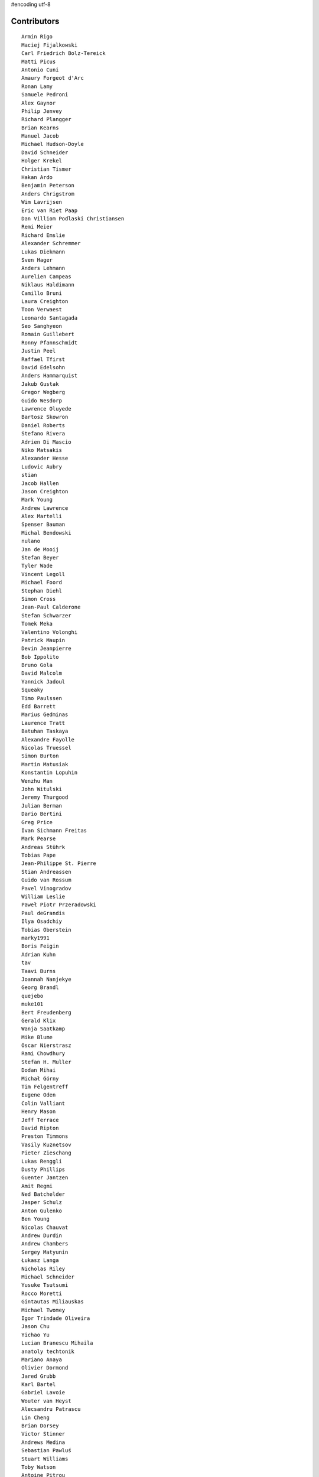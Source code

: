 #encoding utf-8

Contributors
------------
::

  Armin Rigo
  Maciej Fijalkowski
  Carl Friedrich Bolz-Tereick
  Matti Picus
  Antonio Cuni
  Amaury Forgeot d'Arc
  Ronan Lamy
  Samuele Pedroni
  Alex Gaynor
  Philip Jenvey
  Richard Plangger
  Brian Kearns
  Manuel Jacob
  Michael Hudson-Doyle
  David Schneider
  Holger Krekel
  Christian Tismer
  Hakan Ardo
  Benjamin Peterson
  Anders Chrigstrom
  Wim Lavrijsen
  Eric van Riet Paap
  Dan Villiom Podlaski Christiansen
  Remi Meier
  Richard Emslie
  Alexander Schremmer
  Lukas Diekmann
  Sven Hager
  Anders Lehmann
  Aurelien Campeas
  Niklaus Haldimann
  Camillo Bruni
  Laura Creighton
  Toon Verwaest
  Leonardo Santagada
  Seo Sanghyeon
  Romain Guillebert
  Ronny Pfannschmidt
  Justin Peel
  Raffael Tfirst
  David Edelsohn
  Anders Hammarquist
  Jakub Gustak
  Gregor Wegberg
  Guido Wesdorp
  Lawrence Oluyede
  Bartosz Skowron
  Daniel Roberts
  Stefano Rivera
  Adrien Di Mascio
  Niko Matsakis
  Alexander Hesse
  Ludovic Aubry
  stian
  Jacob Hallen
  Jason Creighton
  Mark Young
  Andrew Lawrence
  Alex Martelli
  Spenser Bauman
  Michal Bendowski
  nulano
  Jan de Mooij
  Stefan Beyer
  Tyler Wade
  Vincent Legoll
  Michael Foord
  Stephan Diehl
  Simon Cross
  Jean-Paul Calderone
  Stefan Schwarzer
  Tomek Meka
  Valentino Volonghi
  Patrick Maupin
  Devin Jeanpierre
  Bob Ippolito
  Bruno Gola
  David Malcolm
  Yannick Jadoul
  Squeaky
  Timo Paulssen
  Edd Barrett
  Marius Gedminas
  Laurence Tratt
  Batuhan Taskaya
  Alexandre Fayolle
  Nicolas Truessel
  Simon Burton
  Martin Matusiak
  Konstantin Lopuhin
  Wenzhu Man
  John Witulski
  Jeremy Thurgood
  Julian Berman
  Dario Bertini
  Greg Price
  Ivan Sichmann Freitas
  Mark Pearse
  Andreas Stührk
  Tobias Pape
  Jean-Philippe St. Pierre
  Stian Andreassen
  Guido van Rossum
  Pavel Vinogradov
  William Leslie
  Paweł Piotr Przeradowski
  Paul deGrandis
  Ilya Osadchiy
  Tobias Oberstein
  marky1991
  Boris Feigin
  Adrian Kuhn
  tav
  Taavi Burns
  Joannah Nanjekye
  Georg Brandl
  quejebo
  muke101
  Bert Freudenberg
  Gerald Klix
  Wanja Saatkamp
  Mike Blume
  Oscar Nierstrasz
  Rami Chowdhury
  Stefan H. Muller
  Dodan Mihai
  Michał Górny
  Tim Felgentreff
  Eugene Oden
  Colin Valliant
  Henry Mason
  Jeff Terrace
  David Ripton
  Preston Timmons
  Vasily Kuznetsov
  Pieter Zieschang
  Lukas Renggli
  Dusty Phillips
  Guenter Jantzen
  Amit Regmi
  Ned Batchelder
  Jasper Schulz
  Anton Gulenko
  Ben Young
  Nicolas Chauvat
  Andrew Durdin
  Andrew Chambers
  Sergey Matyunin
  Łukasz Langa
  Nicholas Riley
  Michael Schneider
  Yusuke Tsutsumi
  Rocco Moretti
  Gintautas Miliauskas
  Michael Twomey
  Igor Trindade Oliveira
  Jason Chu
  Yichao Yu
  Lucian Branescu Mihaila
  anatoly techtonik
  Mariano Anaya
  Olivier Dormond
  Jared Grubb
  Karl Bartel
  Gabriel Lavoie
  Wouter van Heyst
  Alecsandru Patrascu
  Lin Cheng
  Brian Dorsey
  Victor Stinner
  Andrews Medina
  Sebastian Pawluś
  Stuart Williams
  Toby Watson
  Antoine Pitrou
  Aaron Iles
  Christian Hudon
  Daniel Patrick
  Justas Sadzevicius
  Gasper Zejn
  Neil Shepperd
  Mikael Schönenberg
  Michael Cheng
  Stanislaw Halik
  Berkin Ilbeyi
  Mihnea Saracin
  Matt Jackson
  Jonathan David Riehl
  Anders Qvist
  Beatrice During
  Elmo Mäntynen
  Corbin Simpson
  Chirag Jadwani
  Faye Zhao
  Pauli Virtanen
  Mike Pavone
  Ricky Zhou
  Alan McIntyre
  Alexander Sedov
  Alex Perry
  Floris Bruynooghe
  Christopher Pope
  Attila Gobi
  Vaibhav Sood
  Reuben Cummings
  Robert Zaremba
  David C Ellis
  Jens-Uwe Mager
  Dan Stromberg
  Carl Meyer
  Stefano Parmesan
  Alexis Daboville
  Christian Tismer 
  Marc Abramowitz
  Arjun Naik
  Valentina Mukhamedzhanova
  Florin Papa
  Aaron Gallagher
  touilleMan
  Tristan Arthur
  Anthony Sottile
  Arianna Avanzini
  Matt Billenstein
  Sebastian Berg
  Jacek Generowicz
  Sylvain Thenault
  Alejandro J. Cura
  Andrew Dalke
  Gabriel
  Nathan Taylor
  Karl Ramm
  Vladimir Kryachko
  Lukas Vacek
  Jakub Stasiak
  Omer Katz
  Kunal Grover
  Mark Williams
  Thomas Hisch
  Barry Hart
  Tomasz Dziopa
  cptpcrd
  Lutz Paelike
  Ignas Mikalajunas
  Martin Blais
  Jacob Oscarson
  Lene Wagner
  Lucio Torre
  Henrik Vendelbo
  Artur Lisiecki
  Travis Francis Athougies
  Miguel de Val Borro
  Kristjan Valur Jonsson
  Christoph Gerum
  Yasir Suhail
  Tomo Cocoa
  Neil Blakey-Milner
  Dan Buch
  Lars Wassermann
  Sergey Kishchenko
  Ryan Gonzalez
  Ian Foote
  David Lievens
  Richard Lancaster
  Philipp Rustemeuer
  Logan Chien
  Catalin Gabriel Manciu
  Miro Hrončok
  Antoine Dupre
  Bernd Schoeller
  olliemath
  Catalin Fierut
  Gustavo Niemeyer
  Andrew Thompson
  Joshua Gilbert
  Yusei Tahara
  Christopher Armstrong
  Anders Sigfridsson
  Stephan Busemann
  Godefroid Chappelle
  Dan Colish
  Akira Li
  Bobby Impollonia
  roberto@goyle
  Roberto De Ioris
  timo
  Anna Katrina Dominguez
  Juan Francisco Cantero Hurtado
  Ben Darnell
  Rafał Gałczyński
  Yury V. Zaytsev
  Laurens Van Houtven
  rafalgalczynski@gmail.com
  Jason Michalski
  Toni Mattis
  Lucas Stadler
  Jeong YunWon
  Ruochen Huang
  Markus Holtermann
  Kim Jin Su
  Matt Bogosian
  Aaron Tubbs
  Amber Brown
  Nikolay Zinov
  florinpapa
  Vasantha Ganesh K
  Fabio Niephaus
  Nate Bragg
  afteryu
  Andrew Stepanov
  Radu Ciorba
  Carl Bordum Hansen
  Paul Ganssle
  Michal Kuffa
  joachim-ballmann@bitbucket.org
  Vincent Michel
  Ram Rachum
  Bystroushaak
  Ryan Hileman
  joserubiovidales@gmail.com
  dakarpov@gmail.com
  Sreepathi Pai
  Georges Racinet
  Bolutife Ogunsola
  ashwinahuja
  cjmcdonald@google.com
  Alex Orange
  alexprengere
  Dennis Sweeney
  Anna Ravencroft
  Dinu Gherman
  Michael Chermside
  Jim Baker
  Zooko Wilcox-O Hearn
  Daniel Neuhäuser
  Konrad Delong
  Rodrigo Araújo
  Armin Ronacher
  Jim Hunziker
  Christian Muirhead
  Brett Cannon
  Chris Lambacher
  Dan Loewenherz
  coolbutuseless@gmail.com
  Christopher Groskopf
  Buck Golemon
  soareschen
  Even Wiik Thomassen
  Antony Lee
  James Lan
  yrttyr
  Kristoffer Kleine
  Julien Phalip
  shoma hosaka
  Tomer Chachamu
  Flavio Percoco
  Markus Unterwaditzer
  Mike Bayer
  OlivierBlanvillain
  jiaaro
  James Robert
  aliceinwire
  Kurt Griffiths
  Matthew Miller
  Asmo Soinio
  Stefan Marr
  Boglarka Vezer
  Mads Kiilerich
  Dan Crosta
  Dan Sanders
  Ben Mather
  Chris Pressey
  halgari
  Berker Peksag
  Roman Podoliaka
  Nikolaos-Digenis Karagiannis
  Donald Stufft
  Volodymyr Vladymyrov
  Andrey Churin
  Niclas Olofsson
  Yaroslav Fedevych
  Zearin
  Tobias Diaz
  Jason Madden
  Jonas Pfannschmidt
  werat
  JohnDoe
  Diana Popa
  Eli Stevens
  pizi
  remarkablerocket
  reubano@gmail.com
  Daniil Yarancev
  PavloKapyshin
  Graham Markall
  Stanisław Halik
  Iraklis D.
  Petre Vijiac
  Min RK
  Caleb Hattingh
  Steve Papanik
  m@funkyhat.org
  Tomáš Pružina
  gabrielg@ec2-54-146-239-158.compute-1.amazonaws.com
  Filip Salomonsson
  Johan Forsberg
  Evgenii Gorinov
  John Aldis
  Hervé Beraud
  Paul Graydon
  whitequark
  DeVerne Jones
  Zsolt Cserna
  Yasen Kiprov
  mkuffa
  Ivan
  Jesdi
  paugier
  bernd.schoeller@inf.ethz.ch
  Sam Edwards
  Ihar Shabes
  kotus9
  mark doerr
  Tomas Hrnciar
  Joannah Nanjekye nanjekyejoannah@gmail.com
  Alex Kashirin
  Mike Kaplinskiy
  Henri Tuhola
  shaolo1
  Chris AtLee
  Christoph Reiter
  Chris Burr
